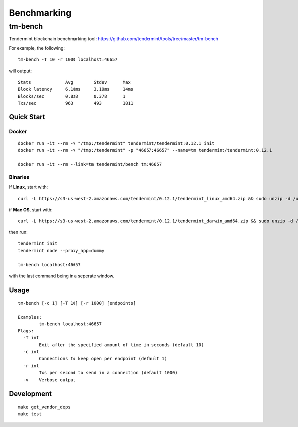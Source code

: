 Benchmarking
============

tm-bench
--------

Tendermint blockchain benchmarking tool: https://github.com/tendermint/tools/tree/master/tm-bench

For example, the following:

::

    tm-bench -T 10 -r 1000 localhost:46657

will output:

::

    Stats             Avg        Stdev      Max
    Block latency     6.18ms     3.19ms     14ms
    Blocks/sec        0.828      0.378      1
    Txs/sec           963        493        1811

Quick Start
^^^^^^^^^^^

Docker
~~~~~~

::

    docker run -it --rm -v "/tmp:/tendermint" tendermint/tendermint:0.12.1 init
    docker run -it --rm -v "/tmp:/tendermint" -p "46657:46657" --name=tm tendermint/tendermint:0.12.1

    docker run -it --rm --link=tm tendermint/bench tm:46657

Binaries
~~~~~~~~

If **Linux**, start with:

::

    curl -L https://s3-us-west-2.amazonaws.com/tendermint/0.12.1/tendermint_linux_amd64.zip && sudo unzip -d /usr/local/bin tendermint_linux_amd64.zip && sudo chmod +x tendermint

if  **Mac OS**, start with:

::

    curl -L https://s3-us-west-2.amazonaws.com/tendermint/0.12.1/tendermint_darwin_amd64.zip && sudo unzip -d /usr/local/bin tendermint_darwin_amd64.zip && sudo chmod +x tendermint

then run:

::

    tendermint init
    tendermint node --proxy_app=dummy

    tm-bench localhost:46657

with the last command being in a seperate window.

Usage
^^^^^

::

    tm-bench [-c 1] [-T 10] [-r 1000] [endpoints]

    Examples:
            tm-bench localhost:46657
    Flags:
      -T int
            Exit after the specified amount of time in seconds (default 10)
      -c int
            Connections to keep open per endpoint (default 1)
      -r int
            Txs per second to send in a connection (default 1000)
      -v    Verbose output

Development
^^^^^^^^^^^

::

    make get_vendor_deps
    make test
